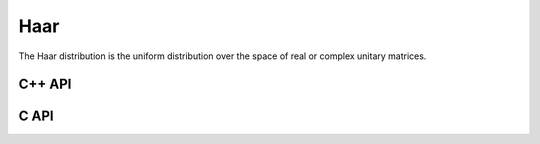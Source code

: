 Haar
====
The Haar distribution is the uniform distribution over the space of real or 
complex unitary matrices. 

C++ API
-------

.. cpp:function:: void Haar( Matrix<F>& A, Int n )
.. cpp:function:: void Haar( DistMatrix<F>& A, Int n )

   Draws ``A`` from the Haar distribution. The current scheme performs a QR
   factorization of a Gaussian matrix, but Stewart introduced a well-known 
   scheme which only requires quadratic work for the implicit representation 
   as a product of random Householder reflectors.

.. cpp:function:: void ImplicitHaar( Matrix<F>& A, Matrix<F>& t, Int n )
.. cpp:function:: void ImplicitHaar( DistMatrix<F>& A, DistMatrix<F,MD,STAR>& t, Int n )

   Sets ``A`` to a set of Householder reflectors with the same structure as
   the result of a QR decomposition. The product of these reflectors is a 
   sample from the Haar distribution.

C API
-----

.. c:function:: ElError ElHaar_s( ElMatrix_s A, ElInt n )
.. c:function:: ElError ElHaar_d( ElMatrix_d A, ElInt n )
.. c:function:: ElError ElHaar_c( ElMatrix_c A, ElInt n )
.. c:function:: ElError ElHaar_z( ElMatrix_z A, ElInt n )
.. c:function:: ElError ElHaarDist_s( ElDistMatrix_s A, ElInt n )
.. c:function:: ElError ElHaarDist_d( ElDistMatrix_d A, ElInt n )
.. c:function:: ElError ElHaarDist_c( ElDistMatrix_c A, ElInt n )
.. c:function:: ElError ElHaarDist_z( ElDistMatrix_z A, ElInt n )

.. c:function:: ElError ElImplicitHaar_s( ElMatrix_s A, ElMatrix_s t, ElMatrix_s d, ElInt n )
.. c:function:: ElError ElImplicitHaar_d( ElMatrix_d A, ElMatrix_d t, ElMatrix_d d, ElInt n )
.. c:function:: ElError ElImplicitHaar_c( ElMatrix_c A, ElMatrix_c t, ElMatrix_s d, ElInt n )
.. c:function:: ElError ElImplicitHaar_z( ElMatrix_z A, ElMatrix_z t, ElMatrix_d d, ElInt n )
.. c:function:: ElError ElImplicitHaarDist_s( ElDistMatrix_s A, ElDistMatrix_s t, ElDistMatrix_s d, ElInt n )
.. c:function:: ElError ElImplicitHaarDist_d( ElDistMatrix_d A, ElDistMatrix_d t, ElDistMatrix_d d, ElInt n )
.. c:function:: ElError ElImplicitHaarDist_c( ElDistMatrix_c A, ElDistMatrix_c t, ElDistMatrix_s d, ElInt n )
.. c:function:: ElError ElImplicitHaarDist_z( ElDistMatrix_z A, ElDistMatrix_z t, ElDistMatrix_d d, ElInt n )

